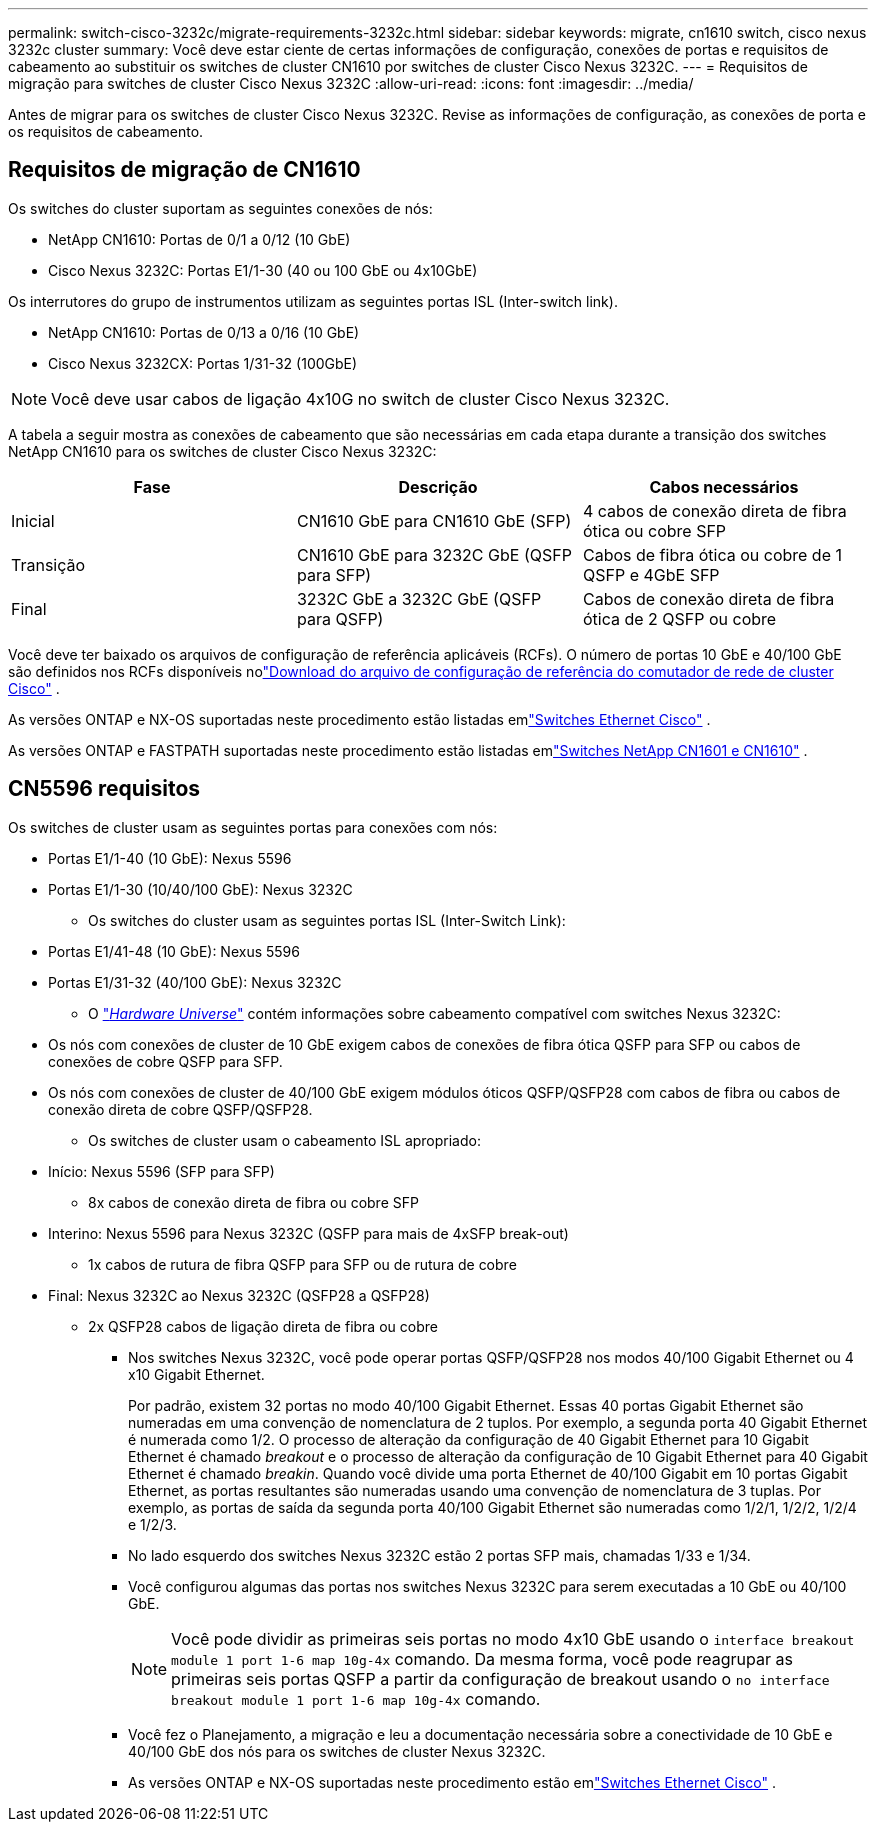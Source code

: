 ---
permalink: switch-cisco-3232c/migrate-requirements-3232c.html 
sidebar: sidebar 
keywords: migrate, cn1610 switch, cisco nexus 3232c cluster 
summary: Você deve estar ciente de certas informações de configuração, conexões de portas e requisitos de cabeamento ao substituir os switches de cluster CN1610 por switches de cluster Cisco Nexus 3232C. 
---
= Requisitos de migração para switches de cluster Cisco Nexus 3232C
:allow-uri-read: 
:icons: font
:imagesdir: ../media/


[role="lead"]
Antes de migrar para os switches de cluster Cisco Nexus 3232C. Revise as informações de configuração, as conexões de porta e os requisitos de cabeamento.



== Requisitos de migração de CN1610

Os switches do cluster suportam as seguintes conexões de nós:

* NetApp CN1610: Portas de 0/1 a 0/12 (10 GbE)
* Cisco Nexus 3232C: Portas E1/1-30 (40 ou 100 GbE ou 4x10GbE)


Os interrutores do grupo de instrumentos utilizam as seguintes portas ISL (Inter-switch link).

* NetApp CN1610: Portas de 0/13 a 0/16 (10 GbE)
* Cisco Nexus 3232CX: Portas 1/31-32 (100GbE)


[NOTE]
====
Você deve usar cabos de ligação 4x10G no switch de cluster Cisco Nexus 3232C.

====
A tabela a seguir mostra as conexões de cabeamento que são necessárias em cada etapa durante a transição dos switches NetApp CN1610 para os switches de cluster Cisco Nexus 3232C:

|===
| Fase | Descrição | Cabos necessários 


 a| 
Inicial
 a| 
CN1610 GbE para CN1610 GbE (SFP)
 a| 
4 cabos de conexão direta de fibra ótica ou cobre SFP



 a| 
Transição
 a| 
CN1610 GbE para 3232C GbE (QSFP para SFP)
 a| 
Cabos de fibra ótica ou cobre de 1 QSFP e 4GbE SFP



 a| 
Final
 a| 
3232C GbE a 3232C GbE (QSFP para QSFP)
 a| 
Cabos de conexão direta de fibra ótica de 2 QSFP ou cobre

|===
Você deve ter baixado os arquivos de configuração de referência aplicáveis (RCFs).  O número de portas 10 GbE e 40/100 GbE são definidos nos RCFs disponíveis nolink:https://mysupport.netapp.com/site/products/all/details/cisco-cluster-storage-switch/downloads-tab["Download do arquivo de configuração de referência do comutador de rede de cluster Cisco"^] .

As versões ONTAP e NX-OS suportadas neste procedimento estão listadas emlink:https://mysupport.netapp.com/site/info/cisco-ethernet-switch["Switches Ethernet Cisco"^] .

As versões ONTAP e FASTPATH ​​suportadas neste procedimento estão listadas emlink:https://mysupport.netapp.com/site/products/all/details/netapp-cluster-switches/docs-tab["Switches NetApp CN1601 e CN1610"^] .



== CN5596 requisitos

Os switches de cluster usam as seguintes portas para conexões com nós:

* Portas E1/1-40 (10 GbE): Nexus 5596
* Portas E1/1-30 (10/40/100 GbE): Nexus 3232C
+
** Os switches do cluster usam as seguintes portas ISL (Inter-Switch Link):


* Portas E1/41-48 (10 GbE): Nexus 5596
* Portas E1/31-32 (40/100 GbE): Nexus 3232C
+
** O link:https://hwu.netapp.com/["_Hardware Universe_"^] contém informações sobre cabeamento compatível com switches Nexus 3232C:


* Os nós com conexões de cluster de 10 GbE exigem cabos de conexões de fibra ótica QSFP para SFP ou cabos de conexões de cobre QSFP para SFP.
* Os nós com conexões de cluster de 40/100 GbE exigem módulos óticos QSFP/QSFP28 com cabos de fibra ou cabos de conexão direta de cobre QSFP/QSFP28.
+
** Os switches de cluster usam o cabeamento ISL apropriado:


* Início: Nexus 5596 (SFP para SFP)
+
** 8x cabos de conexão direta de fibra ou cobre SFP


* Interino: Nexus 5596 para Nexus 3232C (QSFP para mais de 4xSFP break-out)
+
** 1x cabos de rutura de fibra QSFP para SFP ou de rutura de cobre


* Final: Nexus 3232C ao Nexus 3232C (QSFP28 a QSFP28)
+
** 2x QSFP28 cabos de ligação direta de fibra ou cobre
+
*** Nos switches Nexus 3232C, você pode operar portas QSFP/QSFP28 nos modos 40/100 Gigabit Ethernet ou 4 x10 Gigabit Ethernet.
+
Por padrão, existem 32 portas no modo 40/100 Gigabit Ethernet. Essas 40 portas Gigabit Ethernet são numeradas em uma convenção de nomenclatura de 2 tuplos. Por exemplo, a segunda porta 40 Gigabit Ethernet é numerada como 1/2. O processo de alteração da configuração de 40 Gigabit Ethernet para 10 Gigabit Ethernet é chamado _breakout_ e o processo de alteração da configuração de 10 Gigabit Ethernet para 40 Gigabit Ethernet é chamado _breakin_. Quando você divide uma porta Ethernet de 40/100 Gigabit em 10 portas Gigabit Ethernet, as portas resultantes são numeradas usando uma convenção de nomenclatura de 3 tuplas. Por exemplo, as portas de saída da segunda porta 40/100 Gigabit Ethernet são numeradas como 1/2/1, 1/2/2, 1/2/4 e 1/2/3.

*** No lado esquerdo dos switches Nexus 3232C estão 2 portas SFP mais, chamadas 1/33 e 1/34.
*** Você configurou algumas das portas nos switches Nexus 3232C para serem executadas a 10 GbE ou 40/100 GbE.
+
[NOTE]
====
Você pode dividir as primeiras seis portas no modo 4x10 GbE usando o `interface breakout module 1 port 1-6 map 10g-4x` comando. Da mesma forma, você pode reagrupar as primeiras seis portas QSFP a partir da configuração de breakout usando o `no interface breakout module 1 port 1-6 map 10g-4x` comando.

====
*** Você fez o Planejamento, a migração e leu a documentação necessária sobre a conectividade de 10 GbE e 40/100 GbE dos nós para os switches de cluster Nexus 3232C.
*** As versões ONTAP e NX-OS suportadas neste procedimento estão emlink:https://mysupport.netapp.com/site/info/cisco-ethernet-switch["Switches Ethernet Cisco"^] .





